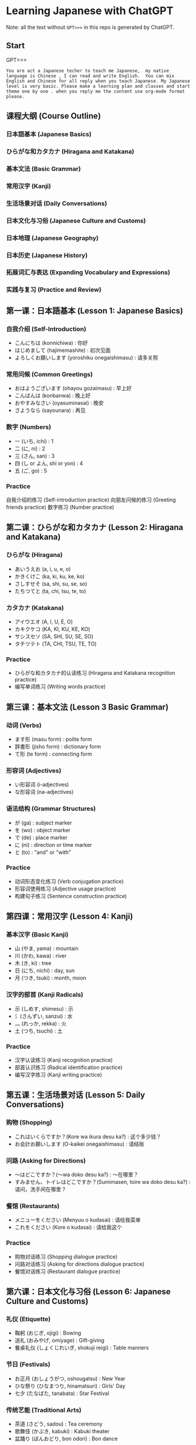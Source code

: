 * Learning Japanese with ChatGPT
Note: all the text without =GPT>>>= in this repo is generated by ChatGPT.

** Start
GPT>>>
#+begin_src example
You are act a Japanese techer to teach me Japanese,  my native language is Chinese , I can read and write English.  You can mix English and Chinese for all reply when you teach Japanese. My Japanese level is very basic. Please make a learning plan and classes and start theme one by one . when you reply me the content use org-mode format please.
#+end_src

** 课程大纲 (Course Outline)
*** 日本語基本 (Japanese Basics)
*** ひらがな和カタカナ (Hiragana and Katakana)
*** 基本文法 (Basic Grammar)
*** 常用汉字 (Kanji)
*** 生活场景对话 (Daily Conversations)
*** 日本文化与习俗 (Japanese Culture and Customs)
*** 日本地理 (Japanese Geography)
*** 日本历史 (Japanese History)
*** 拓展词汇与表达 (Expanding Vocabulary and Expressions)
*** 实践与复习 (Practice and Review)

** 第一课：日本語基本 (Lesson 1: Japanese Basics)
*** 自我介绍 (Self-Introduction)

- こんにちは (konnichiwa) : 你好
- はじめまして (hajimemashite) : 初次见面
- よろしくお願いします (yoroshiku onegaishimasu) : 请多关照
*** 常用问候 (Common Greetings)

- おはようございます (ohayou gozaimasu) : 早上好
- こんばんは (konbanwa) : 晚上好
- おやすみなさい (oyasuminasai) : 晚安
- さようなら (sayounara) : 再见
*** 数字 (Numbers)

- 一 (いち, ichi) : 1
- 二 (に, ni) : 2
- 三 (さん, san) : 3
- 四 (し or よん, shi or yon) : 4
- 五 (ご, go) : 5
*** Practice

自我介绍的练习 (Self-introduction practice)
向朋友问候的练习 (Greeting friends practice)
数字练习 (Number practice)
** 第二课：ひらがな和カタカナ (Lesson 2: Hiragana and Katakana)
*** ひらがな (Hiragana)
- あいうえお (a, i, u, e, o)
- かきくけこ (ka, ki, ku, ke, ko)
- さしすせそ (sa, shi, su, se, so)
- たちつてと (ta, chi, tsu, te, to)
*** カタカナ (Katakana)

- アイウエオ (A, I, U, E, O)
- カキクケコ (KA, KI, KU, KE, KO)
- サシスセソ (SA, SHI, SU, SE, SO)
- タチツテト (TA, CHI, TSU, TE, TO)
*** Practice
- ひらがな和カタカナ的认读练习 (Hiragana and Katakana recognition practice)
- 编写单词练习 (Writing words practice)
** 第三课：基本文法 (Lesson 3 Basic Grammar)
*** 动词 (Verbs)
- ます形 (masu form) : polite form
- 辞書形 (jisho form) : dictionary form
- て形 (te form) : connecting form
*** 形容词 (Adjectives)
- い形容词 (i-adjectives)
- な形容词 (na-adjectives)
*** 语法结构 (Grammar Structures)

- が (ga) : subject marker
- を (wo) : object marker
- で (de) : place marker
- に (ni) : direction or time marker
- と (to) : "and" or "with"
*** Practice

- 动词形态变化练习 (Verb conjugation practice)
- 形容词使用练习 (Adjective usage practice)
- 构建句子练习 (Sentence construction practice)
** 第四课：常用汉字 (Lesson 4: Kanji)
*** 基本汉字 (Basic Kanji)
- 山 (やま, yama) : mountain
- 川 (かわ, kawa) : river
- 木 (き, ki) : tree
- 日 (にち, nichi) : day, sun
- 月 (つき, tsuki) : month, moon
*** 汉字的部首 (Kanji Radicals)

- 示 (しめす, shimesu) : 示
- 氵(さんずい, sanzui) : 水
- 灬 (れっか, rekka) : 火
- 土 (つち, tsuchi) : 土
*** Practice
- 汉字认读练习 (Kanji recognition practice)
- 部首认识练习 (Radical identification practice)
- 编写汉字练习 (Kanji writing practice)
** 第五课：生活场景对话 (Lesson 5: Daily Conversations)
*** 购物 (Shopping)
- これはいくらですか？(Kore wa ikura desu ka?) : 这个多少钱？
- お会計お願いします (O-kaikei onegaishimasu) : 请结账
*** 问路 (Asking for Directions)
- ～はどこですか？(～wa doko desu ka?) : ～在哪里？
- すみません、トイレはどこですか？(Sumimasen, toire wa doko desu ka?) : 请问，洗手间在哪里？
*** 餐馆 (Restaurants)

- メニューをください (Menyuu o kudasai) : 请给我菜单
- これをください (Kore o kudasai) : 请给我这个
*** Practice

- 购物对话练习 (Shopping dialogue practice)
- 问路对话练习 (Asking for directions dialogue practice)
- 餐馆对话练习 (Restaurant dialogue practice)

** 第六课：日本文化与习俗 (Lesson 6: Japanese Culture and Customs)
*** 礼仪 (Etiquette)
- 鞠躬 (おじぎ, ojigi) : Bowing
- 送礼 (おみやげ, omiyage) : Gift-giving
- 餐桌礼仪 (しょくじれいぎ, shokuji reigi) : Table manners
*** 节日 (Festivals)
- お正月 (おしょうがつ, oshougatsu) : New Year
- ひな祭り (ひなまつり, hinamatsuri) : Girls' Day
- 七夕 (たなばた, tanabata) : Star Festival
*** 传统艺能 (Traditional Arts)

- 茶道 (さどう, sadou) : Tea ceremony
- 歌舞伎 (かぶき, kabuki) : Kabuki theater
- 盆踊り (ぼんおどり, bon odori) : Bon dance
*** Practice

- 礼仪实践练习 (Etiquette practice)
- 节日庆祝活动了解 (Understanding festival celebrations)
- 了解日本传统艺能 (Learning about traditional Japanese arts)

** 第七课：日本地理 (Lesson 7: Japanese Geography)
*** 地理知识 (Geographical Knowledge)

- 四个主要岛屿 (The four main islands)
- 主要城市 (Major cities)
- 地形与气候 (Geographical features and climate)
*** 日本地名 (Japanese Place Names)
- 東京 (とうきょう, Tokyo) : 东京
- 京都 (きょうと, Kyoto) : 京都
- 大阪 (おおさか, Osaka) : 大阪
*** Practice
- 了解日本地理知识 (Understanding Japanese geography)
- 学习日本地名 (Learning Japanese place names)
** 第八课：日本历史 (Lesson 8: Japanese History)
*** 历史时期 (Historical Periods)
- 平安时代 (へいあんじだい, Heian Period)
- 江户时代 (えどじだい, Edo Period)
- 明治时代 (めいじじだい, Meiji Period)
*** 历史事件 (Historical Events)

- 日本战国时期 (にほんせんごくじだい, Japanese Warring States Period)
- 明治维新 (めいじいしん, Meiji Restoration)
- 第二次世界大战 (だいにじせかいたいせん, World War II)
*** Practice
- 了解日本历史时期 (Understanding Japanese historical periods)
- 学习日本历史事件 (Learning about Japanese historical events)
** 第九课：拓展词汇与表达 (Lesson 9: Expanding Vocabulary and Expressions)
*** 高频词汇 (High-Frequency Vocabulary)
学习更多的名词、动词、形容词和副词 (Learn more nouns, verbs, adjectives, and adverbs)
*** 常用表达 (Common Expressions)
表示感激、道歉、请求等表达 (Expressions for gratitude, apologies, requests, etc.)
*** 俚语和习语 (Slang and Idioms)
学习日本俚语和习语 (Learn Japanese slang and idioms)

*** Practice
- 学习高频词汇 (Learning high-frequency vocabulary)
- 练习常用表达 (Practicing common expressions)
- 了解日本俚语和习语 (Understanding Japanese slang and idioms)
** 第十课：实践与复习 (Lesson 10: Practice and Review)
*** 复习 (Review)
回顾前九课的重点内容 (Review key points from the first nine lessons)
*** 口语实践 (Speaking Practice)

- 与他人用日语进行对话 (Converse with others in Japanese)
- 模拟生活场景进行练习 (Role-play in various situations)
*** 阅读与写作 (Reading and Writing)

- 阅读简单的日语文章 (Read simple Japanese articles)
- 尝试用日语写作 (Try writing in Japanese)
*** 考试准备 (Exam Preparation)
准备日本语能力测试 (Prepare for the Japanese Language Proficiency Test, JLPT)
*** Practice

- 复习与巩固前九课所学内容 (Review and reinforce content from the first nine lessons)
- 提高口语、阅读与写作能力 (Improve speaking, reading, and writing skills)
- 为考试做准备 (Prepare for exams)


在完成这些课程之后，你的日语基本功应该有很大提高。为了进一步提高日语水平，建议继续学习进阶语法、增加词汇量、多与日本人交流以及观看日本电影和电视剧。祝学习进步！


** 课程进度
GPT>>> Could you make me a todo list for this curse , like how many days to finish this whole course, and  what should to learn in each day ?

Certainly! Here's a suggested 30-day study plan to help you complete this course. You can adjust the duration based on your own pace and availability.

*** Day 1-3: Lesson 1 - Japanese Basics
- Day 1: Greetings, self-introduction, numbers
- Day 2: Dates, days of the week, months
- Day 3: Practice and review

*** Day 4-6: Lesson 2 - Hiragana and Katakana
- Day 4: Learn Hiragana
- Day 5: Learn Katakana
- Day 6: Practice and review

*** Day 7-9: Lesson 3 - Basic Grammar
- Day 7: Verbs
- Day 8: Adjectives
- Day 9: Grammar Structures and practice

*** Day 10-12: Lesson 4 - Kanji
- Day 10: Basic Kanji
- Day 11: Kanji Radicals
- Day 12: Practice and review

*** Day 13-15: Lesson 5 - Daily Conversations
- Day 13: Shopping
- Day 14: Asking for Directions
- Day 15: Restaurants and practice

*** Day 16-18: Lesson 6 - Japanese Culture and Customs
- Day 16: Etiquette
- Day 17: Festivals
- Day 18: Traditional Arts and practice

*** Day 19-21: Lesson 7 - Japanese Geography
- Day 19: Geographical Knowledge
- Day 20: Japanese Place Names
- Day 21: Practice and review

*** Day 22-24: Lesson 8 - Japanese History
- Day 22: Historical Periods
- Day 23: Historical Events
- Day 24: Practice and review

*** Day 25-27: Lesson 9 - Expanding Vocabulary and Expressions
- Day 25: High-Frequency Vocabulary
- Day 26: Common Expressions
- Day 27: Slang and Idioms, practice

*** Day 28-30: Lesson 10 - Practice and Review
- Day 28: Review lessons 1-9
- Day 29: Speaking Practice, Reading and Writing
- Day 30: Exam Preparation and practice

This 30-day plan aims to help you learn and practice each lesson effectively. Remember that consistency is key, and be sure to allocate enough time for review and practice. Good luck!
